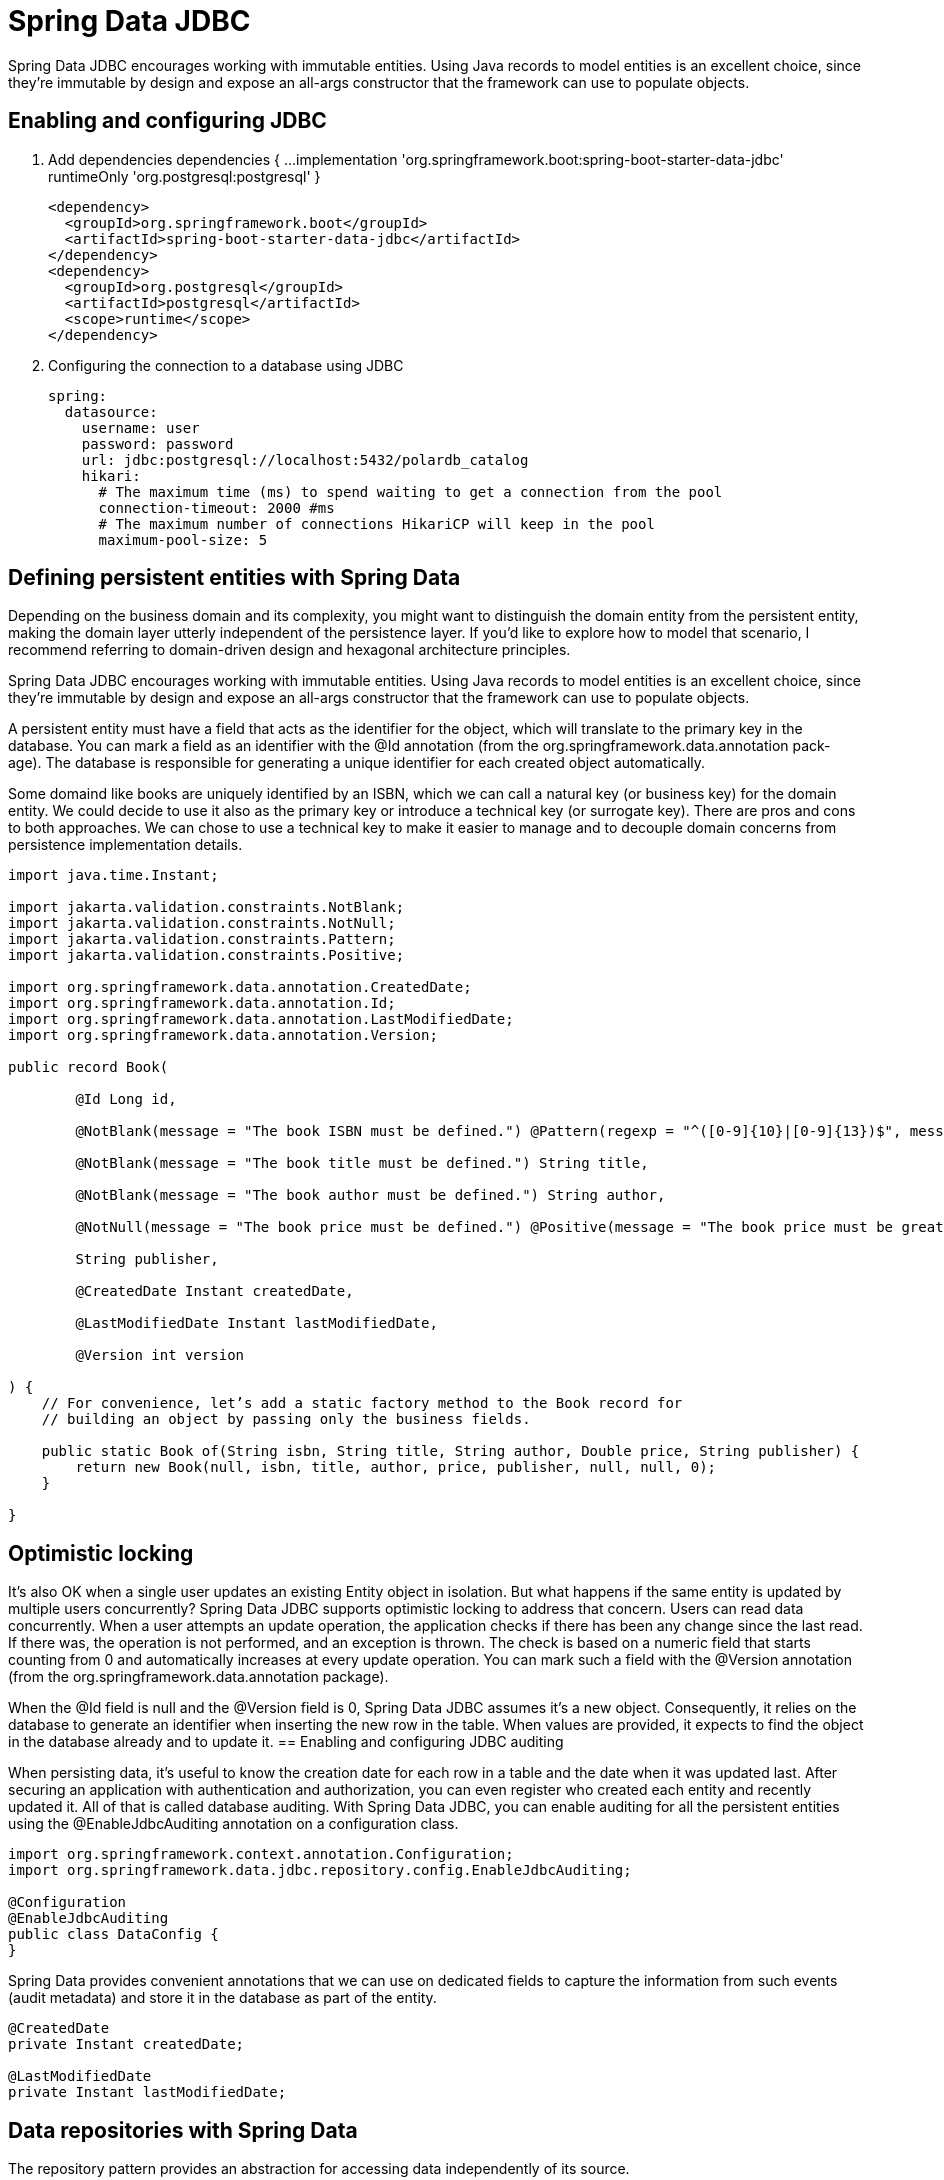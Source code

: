 = Spring Data JDBC
:figures: 11-development/02-spring/02-data/spring-data-jdbc

Spring Data JDBC encourages working with immutable entities. Using Java records to
model entities is an excellent choice, since they're immutable by design and expose
an all-args constructor that the framework can use to populate objects.

== Enabling and configuring JDBC 
. Add dependencies
  dependencies {
  ...
  implementation 'org.springframework.boot:spring-boot-starter-data-jdbc'
  runtimeOnly 'org.postgresql:postgresql'
  }

  <dependency>
    <groupId>org.springframework.boot</groupId>
    <artifactId>spring-boot-starter-data-jdbc</artifactId>
  </dependency>
  <dependency>
    <groupId>org.postgresql</groupId>
    <artifactId>postgresql</artifactId>
    <scope>runtime</scope>
  </dependency>

. Configuring the connection to a database using JDBC

  spring:
    datasource:
      username: user
      password: password
      url: jdbc:postgresql://localhost:5432/polardb_catalog
      hikari:
        # The maximum time (ms) to spend waiting to get a connection from the pool
        connection-timeout: 2000 #ms
        # The maximum number of connections HikariCP will keep in the pool
        maximum-pool-size: 5

== Defining persistent entities with Spring Data
Depending on the business domain and its complexity, you might
want to distinguish the domain entity from the persistent entity, making the domain
layer utterly independent of the persistence layer. If you’d like to explore how to
model that scenario, I recommend referring to domain-driven design and hexagonal
architecture principles.

Spring Data JDBC encourages working with immutable entities. Using Java records to
model entities is an excellent choice, since they’re immutable by design and expose
an all-args constructor that the framework can use to populate objects.

A persistent entity must have a field that acts as the identifier for the object, which
will translate to the primary key in the database. You can mark a field as an identifier
with the @Id annotation (from the org.springframework.data.annotation pack-
age). The database is responsible for generating a unique identifier for each created
object automatically.

Some domaind like books are uniquely identified by an ISBN, which we can call a natural
key (or business key) for the domain entity. We could decide to use it also as the
primary key or introduce a technical key (or surrogate key). There are pros and
cons to both approaches. We can chose to use a technical key to make it easier to
manage and to decouple domain concerns from persistence implementation
details.

[source,java,attributes]
----
import java.time.Instant;

import jakarta.validation.constraints.NotBlank;
import jakarta.validation.constraints.NotNull;
import jakarta.validation.constraints.Pattern;
import jakarta.validation.constraints.Positive;

import org.springframework.data.annotation.CreatedDate;
import org.springframework.data.annotation.Id;
import org.springframework.data.annotation.LastModifiedDate;
import org.springframework.data.annotation.Version;

public record Book(

        @Id Long id,

        @NotBlank(message = "The book ISBN must be defined.") @Pattern(regexp = "^([0-9]{10}|[0-9]{13})$", message = "The ISBN format must be valid.") String isbn,

        @NotBlank(message = "The book title must be defined.") String title,

        @NotBlank(message = "The book author must be defined.") String author,

        @NotNull(message = "The book price must be defined.") @Positive(message = "The book price must be greater than zero.") Double price,

        String publisher,

        @CreatedDate Instant createdDate,

        @LastModifiedDate Instant lastModifiedDate,

        @Version int version

) {
    // For convenience, let’s add a static factory method to the Book record for
    // building an object by passing only the business fields.

    public static Book of(String isbn, String title, String author, Double price, String publisher) {
        return new Book(null, isbn, title, author, price, publisher, null, null, 0);
    }

}
----

== Optimistic locking
It’s also OK when a single user updates an existing Entity object in isolation. But what happens if the same entity
is updated by multiple users concurrently? Spring Data JDBC supports optimistic locking
to address that concern. Users can read data concurrently. When a user attempts an
update operation, the application checks if there has been any change since the last
read. If there was, the operation is not performed, and an exception is thrown. The
check is based on a numeric field that starts counting from 0 and automatically
increases at every update operation. You can mark such a field with the @Version
annotation (from the org.springframework.data.annotation package).

When the @Id field is null and the @Version field is 0, Spring Data JDBC assumes
it’s a new object. Consequently, it relies on the database to generate an identifier
when inserting the new row in the table. When values are provided, it expects to find
the object in the database already and to update it.
== Enabling and configuring JDBC auditing

When persisting data, it's useful to know the creation date for each row in a table and
the date when it was updated last. After securing an application with authentication
and authorization, you can even register who created each entity and recently updated
it. All of that is called database auditing.
 With Spring Data JDBC, you can enable auditing for all the persistent entities
using the @EnableJdbcAuditing annotation on a configuration class.

[,java]
----
import org.springframework.context.annotation.Configuration;
import org.springframework.data.jdbc.repository.config.EnableJdbcAuditing;

@Configuration
@EnableJdbcAuditing
public class DataConfig {
}
----

Spring Data provides convenient annotations that we can use on dedicated fields to capture the information from such events (audit
metadata) and store it in the database as part of the entity.

[,java]
----
@CreatedDate
private Instant createdDate;

@LastModifiedDate
private Instant lastModifiedDate;
----

== Data repositories with Spring Data

The repository pattern provides an abstraction for accessing data independently of its
source.

When using Spring Data repositories, your responsibility is limited to defining an
interface. At startup time, Spring Data will generate an implementation for your interface on the fly.

There are two main options for defining custom queries in Spring Data:

* Using the @Query annotation to provide an SQL-like statement that will be exe-
cuted by the method.
+
[,java]
----
  @Modifying
  @Transactional
  @Query("delete from Book where isbn = :isbn")
  void deleteByIsbn(String isbn);
----

* Defining query methods following a specific naming convention.
Spring Data JDBC supports this option only for read operations.
+
|===
| Repository method building block | Examples

| Action
| find, exists, delete, count

| Limit
| One, All, First10

| -
| By

| Property expression
| findByIsbn, findByTitleAndAuthor, findByAuthorOrPrice

| Comparison
| findByTitleContaining, findByIsbnEndingWith, findByPriceLessThan

| Ordering operator
| orderByTitleAsc, orderByTitleDesc
|===
+
[,java]
----
  Optional<Book> findByIsbn(String isbn);

  boolean existsByIsbn(String isbn);
----

== Defining transactional contexts

The repositories provided by Spring Data come configured with transactional con-
texts for all the operations. For example, all methods in CrudRepository are transac-
tional. That means you can safely call the saveAll() method, knowing that it will be
executed in a transaction.
 When you add your own query methods, it's up
to you to define which ones should be part of a transaction. You can rely on the
declarative transaction management provided by the Spring Framework and use
the @Transactional annotation (from the org.springframework.transaction
.annotation package) on classes or methods to ensure they are executed as part of
a single unit of work.

[,java]
----
@Modifying
@Transactional
@Query("delete from Book where isbn = :isbn")
void deleteByIsbn(String isbn);
----

== Usage

[,xml]
----
<dependency>
    <groupId>org.springframework.boot</groupId>
    <artifactId>spring-boot-starter-data-jdbc</artifactId>
</dependency>
<dependency>
    <groupId>org.postgresql</groupId>
    <artifactId>postgresql</artifactId>
    <scope>runtime</scope>
</dependency>
----

Domain

[,java]
----
public record Book(

        @Id Long id,

        @NotBlank(message = "The book ISBN must be defined.") @Pattern(regexp = "^([0-9]{10}|[0-9]{13})$", message = "The ISBN format must be valid.") String isbn,

        @NotBlank(message = "The book title must be defined.") String title,

        @NotBlank(message = "The book author must be defined.") String author,

        @NotNull(message = "The book price must be defined.") @Positive(message = "The book price must be greater than zero.") Double price,

        String publisher,

        @CreatedDate Instant createdDate,

        @LastModifiedDate Instant lastModifiedDate,

        @Version int version

) {

    public static Book of(String isbn, String title, String author, Double price, String publisher) {
        return new Book(null, isbn, title, author, price, publisher, null, null, 0);
    }

}
----
